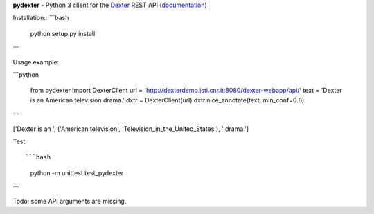 **pydexter** -
Python 3 client for the `Dexter <http://www.dxtr.it/>`_ REST API (`documentation <http://dexterdemo.isti.cnr.it:8080/dexter-webapp/dev/#!/rest>`_)

Installation::
```bash
    python setup.py install
```

Usage example:

```python

	from pydexter import DexterClient
	url = 'http://dexterdemo.isti.cnr.it:8080/dexter-webapp/api/'
	text = 'Dexter is an American television drama.'
	dxtr = DexterClient(url)
	dxtr.nice_annotate(text, min_conf=0.8)
```

['Dexter is an ', ('American television', 'Television_in_the_United_States'), ' drama.']

Test::

```bash
    python -m unittest test_pydexter
```

Todo: some API arguments are missing.